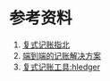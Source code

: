 
* 参考资料
1. [[https://blog.kaaass.net/archives/1659][复式记账指北]]
2. [[https://github.com/zhzy0077/hledger-accounting/blob/main/README.md][端到端的记账解决方案]]
3. [[https://zhuanlan.zhihu.com/p/158628437][复式记账工具:hledger]]
